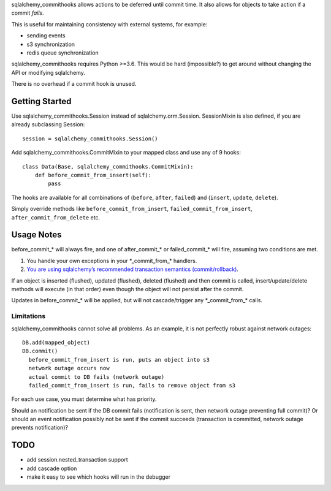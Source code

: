 sqlalchemy_commithooks allows actions to be deferred until commit time.
It also allows for objects to take action if a commit *fails*.

This is useful for maintaining consistency with external systems, for
example:

-  sending events
-  s3 synchronization
-  redis queue synchronization

sqlalchemy_commithooks requires Python >=3.6. This would be hard
(impossible?) to get around without changing the API or modifying
sqlalchemy.

There is no overhead if a commit hook is unused.

Getting Started
^^^^^^^^^^^^^^^

Use sqlalchemy_commithooks.Session instead of sqlalchemy.orm.Session.
SessionMixin is also defined, if you are already subclassing Session:

::

   session = sqlalchemy_commithooks.Session()

Add sqlalchemy_commithooks.CommitMixin to your mapped class and use any
of 9 hooks:

::

   class Data(Base, sqlalchemy_commithooks.CommitMixin):
       def before_commit_from_insert(self):
           pass

The hooks are available for all combinations of (``before``, ``after``,
``failed``) and (``insert``, ``update``, ``delete``).

Simply override methods like ``before_commit_from_insert``,
``failed_commit_from_insert``, ``after_commit_from_delete`` etc.

Usage Notes
^^^^^^^^^^^

before_commit_\* will always fire, and one of after_commit_\* or
failed_commit_\* will fire, assuming two conditions are met.

1. You handle your own exceptions in your \*_commit_from_\* handlers.
2. `You are using sqlalchemy’s recommended transaction semantics
   (commit/rollback) <http://docs.sqlalchemy.org/en/latest/orm/session_basics.html#when-do-i-construct-a-session-when-do-i-commit-it-and-when-do-i-close-it>`__.

If an object is inserted (flushed), updated (flushed), deleted (flushed)
and then commit is called, insert/update/delete methods will execute (in
that order) even though the object will not persist after the commit.

Updates in before_commit_\* will be applied, but will not
cascade/trigger any \*_commit_from_\* calls.

Limitations
'''''''''''

sqlalchemy_commithooks cannot solve all problems. As an example, it is
not perfectly robust against network outages:

::

   DB.add(mapped_object)
   DB.commit()
     before_commit_from_insert is run, puts an object into s3
     network outage occurs now
     actual commit to DB fails (network outage)
     failed_commit_from_insert is run, fails to remove object from s3
     

For each use case, you must determine what has priority.

Should an notification be sent if the DB commit fails (notification is
sent, then network outage preventing full commit)? Or should an event
notification possibly not be sent if the commit succeeds (transaction is
committed, network outage prevents notification)?

TODO
^^^^

-  add session.nested_transaction support
-  add cascade option
-  make it easy to see which hooks will run in the debugger

